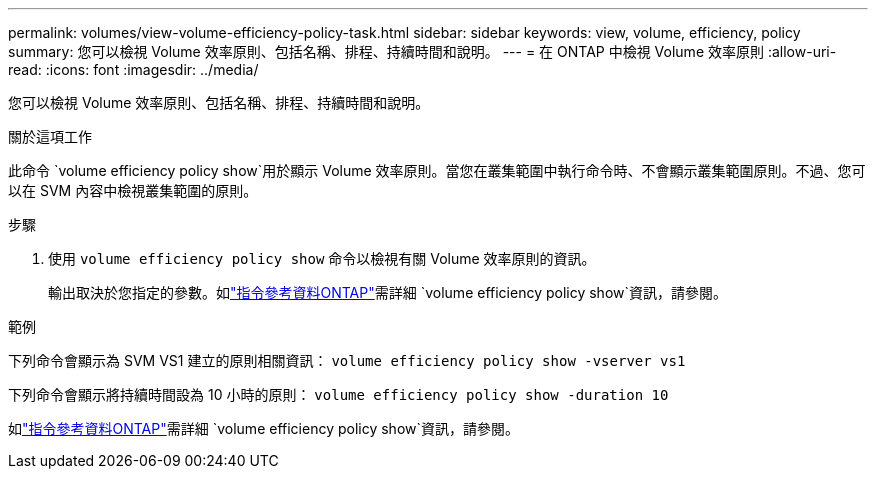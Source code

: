 ---
permalink: volumes/view-volume-efficiency-policy-task.html 
sidebar: sidebar 
keywords: view, volume, efficiency, policy 
summary: 您可以檢視 Volume 效率原則、包括名稱、排程、持續時間和說明。 
---
= 在 ONTAP 中檢視 Volume 效率原則
:allow-uri-read: 
:icons: font
:imagesdir: ../media/


[role="lead"]
您可以檢視 Volume 效率原則、包括名稱、排程、持續時間和說明。

.關於這項工作
此命令 `volume efficiency policy show`用於顯示 Volume 效率原則。當您在叢集範圍中執行命令時、不會顯示叢集範圍原則。不過、您可以在 SVM 內容中檢視叢集範圍的原則。

.步驟
. 使用 `volume efficiency policy show` 命令以檢視有關 Volume 效率原則的資訊。
+
輸出取決於您指定的參數。如link:https://docs.netapp.com/us-en/ontap-cli/volume-efficiency-policy-show.html["指令參考資料ONTAP"^]需詳細 `volume efficiency policy show`資訊，請參閱。



.範例
下列命令會顯示為 SVM VS1 建立的原則相關資訊：
`volume efficiency policy show -vserver vs1`

下列命令會顯示將持續時間設為 10 小時的原則：
`volume efficiency policy show -duration 10`

如link:https://docs.netapp.com/us-en/ontap-cli/volume-efficiency-policy-show.html["指令參考資料ONTAP"^]需詳細 `volume efficiency policy show`資訊，請參閱。
